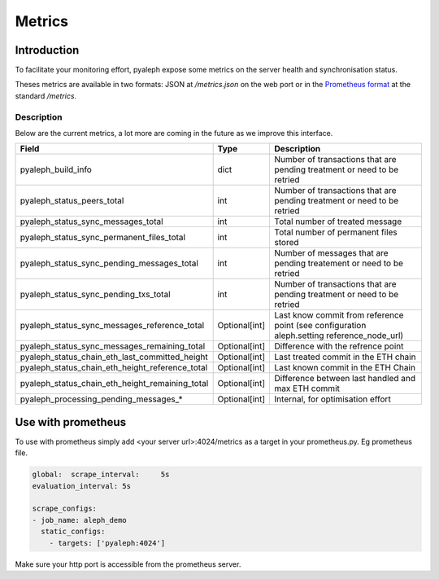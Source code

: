 =======
Metrics
=======

Introduction
------------

To facilitate your monitoring effort, pyaleph expose some metrics on the server health and synchronisation status.

Theses metrics are available in  two formats: JSON  at `/metrics.json` on the web port or in the
`Prometheus format <https://github.com/prometheus/docs/blob/master/content/docs/instrumenting/exposition_formats.md>`_ at the standard `/metrics`.

-----------
Description
-----------

Below are the current metrics, a lot more are coming in the future as we improve this interface.


+-------------------------------------------------+---------------+--------------------------------------------------------------------------------------------+
| Field                                           | Type          | Description                                                                                |
+=================================================+===============+============================================================================================+
| pyaleph_build_info                              | dict          | Number of transactions that are pending treatment or need to be retried                    |
+-------------------------------------------------+---------------+--------------------------------------------------------------------------------------------+
| pyaleph_status_peers_total                      | int           | Number of transactions that are pending treatment or need to be retried                    |
+-------------------------------------------------+---------------+--------------------------------------------------------------------------------------------+
| pyaleph_status_sync_messages_total              | int           | Total number of treated message                                                            |
+-------------------------------------------------+---------------+--------------------------------------------------------------------------------------------+
| pyaleph_status_sync_permanent_files_total       | int           | Total number of permanent files stored                                                     |
+-------------------------------------------------+---------------+--------------------------------------------------------------------------------------------+
| pyaleph_status_sync_pending_messages_total      | int           | Number of messages that are pending treatement or need to be retried                       |
+-------------------------------------------------+---------------+--------------------------------------------------------------------------------------------+
| pyaleph_status_sync_pending_txs_total           | int           | Number of transactions that are pending treatment or need to be retried                    |
+-------------------------------------------------+---------------+--------------------------------------------------------------------------------------------+
| pyaleph_status_sync_messages_reference_total    | Optional[int] | Last know commit from reference point (see configuration aleph.setting reference_node_url) |
+-------------------------------------------------+---------------+--------------------------------------------------------------------------------------------+
| pyaleph_status_sync_messages_remaining_total    | Optional[int] | Difference with the refrence point                                                         |
+-------------------------------------------------+---------------+--------------------------------------------------------------------------------------------+
| pyaleph_status_chain_eth_last_committed_height  | Optional[int] | Last treated commit in the ETH chain                                                       |
+-------------------------------------------------+---------------+--------------------------------------------------------------------------------------------+
| pyaleph_status_chain_eth_height_reference_total | Optional[int] | Last known commit in the ETH Chain                                                         |
+-------------------------------------------------+---------------+--------------------------------------------------------------------------------------------+
| pyaleph_status_chain_eth_height_remaining_total | Optional[int] | Difference between last handled and max ETH commit                                         |
+-------------------------------------------------+---------------+--------------------------------------------------------------------------------------------+
| pyaleph_processing_pending_messages_*           | Optional[int] | Internal, for optimisation effort                                                          |
+-------------------------------------------------+---------------+--------------------------------------------------------------------------------------------+

Use with prometheus
-------------------

To use with prometheus simply add <your server url>:4024/metrics as a target in your prometheus.py. Eg prometheus file.

.. code-block:: yaml

   global:  scrape_interval:     5s
   evaluation_interval: 5s

   scrape_configs:
   - job_name: aleph_demo
     static_configs:
       - targets: ['pyaleph:4024']


Make sure your http port is accessible from the prometheus server.
